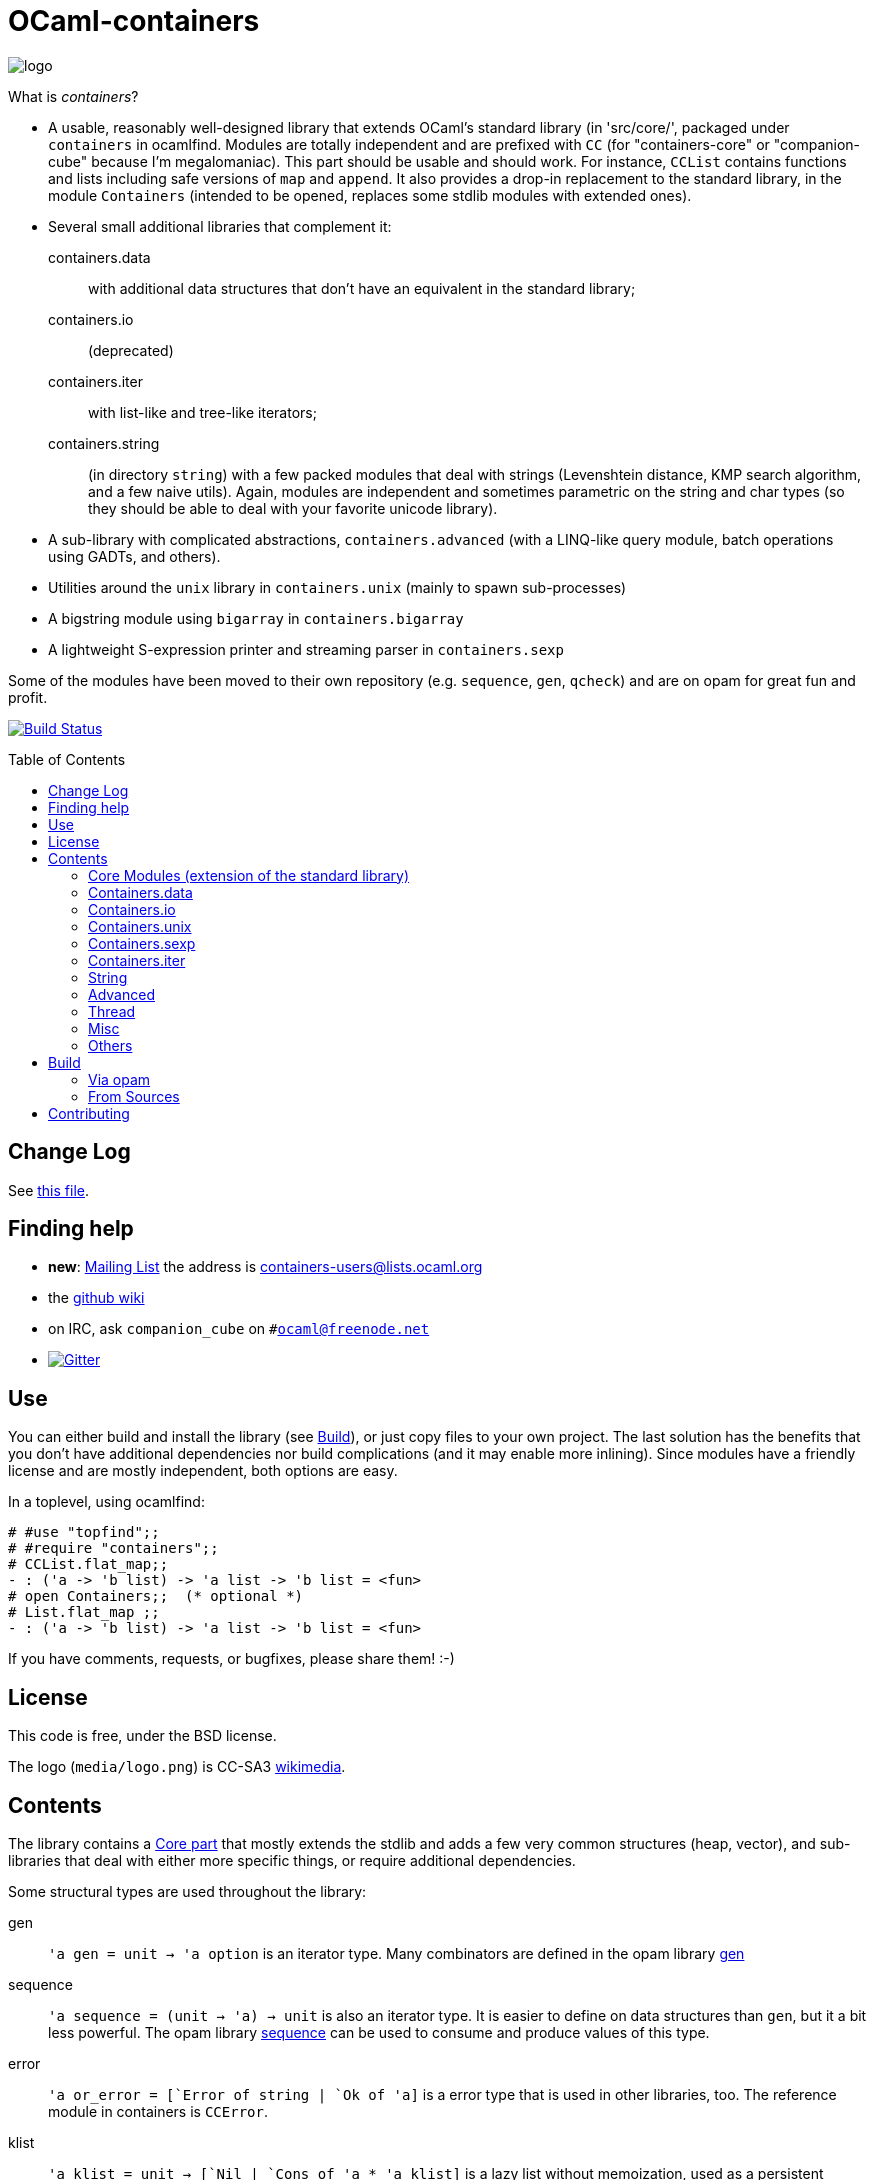 = OCaml-containers =
:toc: macro
:source-highlighter: pygments

image::media/logo.png[logo]

What is _containers_?

- A usable, reasonably well-designed library that extends OCaml's standard
  library (in 'src/core/', packaged under `containers` in ocamlfind. Modules
  are totally independent and are prefixed with `CC` (for "containers-core"
  or "companion-cube" because I'm megalomaniac). This part should be
  usable and should work. For instance, `CCList` contains functions and
  lists including safe versions of `map` and `append`. It also
  provides a drop-in replacement to the standard library, in the module
  `Containers` (intended to be opened, replaces some stdlib modules
  with extended ones).
- Several small additional libraries that complement it:

  containers.data:: with additional data structures that don't have an
    equivalent in the standard library;
  containers.io:: (deprecated)
  containers.iter:: with list-like and tree-like iterators;
  containers.string:: (in directory `string`) with
    a few packed modules that deal with strings (Levenshtein distance,
    KMP search algorithm, and a few naive utils). Again, modules are independent
    and sometimes parametric on the string and char types (so they should
    be able to deal with your favorite unicode library).

- A sub-library with complicated abstractions, `containers.advanced` (with
  a LINQ-like query module, batch operations using GADTs, and others).
- Utilities around the `unix` library in `containers.unix` (mainly to spawn
  sub-processes)
- A bigstring module using `bigarray` in `containers.bigarray`
- A lightweight S-expression printer and streaming parser in `containers.sexp`

Some of the modules have been moved to their own repository (e.g. `sequence`,
`gen`, `qcheck`) and are on opam for great fun and profit.

image:https://ci.cedeela.fr/buildStatus/icon?job=containers[alt="Build Status", link="http://ci.cedeela.fr/job/containers/"]

toc::[]

== Change Log

See link:CHANGELOG.adoc[this file].

== Finding help

- *new*: http://lists.ocaml.org/listinfo/containers-users[Mailing List]
  the address is mailto:containers-users@lists.ocaml.org[]
- the https://github.com/c-cube/ocaml-containers/wiki[github wiki]
- on IRC, ask `companion_cube` on `#ocaml@freenode.net`
- image:https://badges.gitter.im/Join%20Chat.svg[alt="Gitter", link="https://gitter.im/c-cube/ocaml-containers?utm_source=badge&utm_medium=badge&utm_campaign=pr-badge"]

== Use

You can either build and install the library (see <<build>>), or just copy
files to your own project. The last solution has the benefits that you
don't have additional dependencies nor build complications (and it may enable
more inlining). Since modules have a friendly license and are mostly
independent, both options are easy.

In a toplevel, using ocamlfind:

[source,OCaml]
----
# #use "topfind";;
# #require "containers";;
# CCList.flat_map;;
- : ('a -> 'b list) -> 'a list -> 'b list = <fun>
# open Containers;;  (* optional *)
# List.flat_map ;;
- : ('a -> 'b list) -> 'a list -> 'b list = <fun>
----

If you have comments, requests, or bugfixes, please share them! :-)

== License

This code is free, under the BSD license.

The logo (`media/logo.png`) is
CC-SA3 http://en.wikipedia.org/wiki/File:Hypercube.svg[wikimedia].

== Contents

The library contains a <<core,Core part>> that mostly extends the stdlib
and adds a few very common structures (heap, vector), and sub-libraries
that deal with either more specific things, or require additional dependencies.

Some structural types are used throughout the library:

gen:: `'a gen = unit -> 'a option` is an iterator type. Many combinators
  are defined in the opam library https://github.com/c-cube/gen[gen]
sequence:: `'a sequence = (unit -> 'a) -> unit` is also an iterator type.
  It is easier to define on data structures than `gen`, but it a bit less
  powerful.  The opam library https://github.com/c-cube/sequence[sequence]
  can be used to consume and produce values of this type.
error:: `'a or_error = [`Error of string | `Ok of 'a]` is a error type
  that is used in other libraries, too. The reference module in containers
  is `CCError`.
klist:: `'a klist = unit -> [`Nil | `Cons of 'a * 'a klist]` is a lazy list
  without memoization, used as a persistent iterator. The reference
  module is `CCKList` (in `containers.iter`).
printer:: `'a printer = Format.formatter -> 'a -> unit` is a pretty-printer
  to be used with the standard module `Format`. In particular, in many cases,
  `"foo: %a" Foo.print foo` will type-check.

[[core]]
=== Core Modules (extension of the standard library)

the core library, `containers`, now depends on
https://github.com/mjambon/cppo[cppo] and `base-bytes` (provided
by ocamlfind).

Documentation http://cedeela.fr/~simon/software/containers[here].

- `CCHeap`, a purely functional heap structure
- `CCVector`, a growable array (pure OCaml, no C) with mutability annotations
- `CCList`, functions on lists, including tail-recursive implementations of `map` and `append` and many other things
- `CCArray`, utilities on arrays and slices
- `CCHashtbl`, `CCMap` extensions of the standard modules `Hashtbl` and `Map`
- `CCInt`
- `CCString` (basic string operations)
- `CCPair` (cartesian products)
- `CCOpt` (options, very useful)
- `CCFun` (function combinators)
- `CCBool`
- `CCFloat`
- `CCOrd` (combinators for total orderings)
- `CCRandom` (combinators for random generators)
- `CCPrint` (printing combinators)
- `CCHash` (hashing combinators)
- `CCError` (monadic error handling, very useful)
- `CCIO`, basic utilities for IO (channels, files)
- `CCInt64,` utils for `int64`
- `CCChar`, utils for `char`
- `CCFormat`, pretty-printing utils around `Format`

=== Containers.data

- `CCBitField`, bitfields embedded in integers
- `CCBloom`, a bloom filter
- `CCCache`, memoization caches, LRU, etc.
- `CCFlatHashtbl`, a flat (open-addressing) hashtable functorial implementation
- `CCTrie`, a prefix tree
- `CCHashTrie`, a map where keys are hashed and put in a trie by hash
- `CCMultimap` and `CCMultiset`, functors defining persistent structures
- `CCFQueue`, a purely functional double-ended queue structure
- `CCBV`, mutable bitvectors
- `CCHashSet`, mutable set
- `CCPersistentHashtbl` and `CCPersistentArray`, a semi-persistent array and hashtable
  (similar to https://www.lri.fr/~filliatr/ftp/ocaml/ds/parray.ml.html[persistent arrays])
- `CCMixmap`, `CCMixtbl`, `CCMixset`, containers of universal types (heterogenous containers)
- `CCRingBuffer`, a double-ended queue on top of an array-like structure,
  with batch operations
- `CCIntMap`, map specialized for integer keys based on Patricia Trees,
  with fast merges
- `CCHashconsedSet`, a set structure with sharing of sub-structures
- `CCGraph`, a small collection of graph algorithms
- `CCBitField`, a type-safe implementation of bitfields that fit in `int`
- `CCWBTree`, a weight-balanced tree, implementing a map interface
- `CCRAL`, a random-access list structure, with `O(1)` cons/hd/tl and `O(ln(n))`
  access to elements by their index.

=== Containers.io

*deprecated*, `CCIO` is now a <<core,core>> module. You can still install it and
depend on it but it contains no useful module.

=== Containers.unix

- `CCUnix`, utils for `Unix`

=== Containers.sexp

A small S-expression library.

- `CCSexp`, a small S-expression library

=== Containers.iter

Iterators:

- `CCKList`, a persistent iterator structure (akin to a lazy list, without memoization)
- `CCKTree`, an abstract lazy tree structure

=== String

See http://cedeela.fr/~simon/software/containers/string[doc].

In the module `Containers_string`:
- `Levenshtein`: edition distance between two strings
- `KMP`: Knuth-Morris-Pratt substring algorithm

=== Advanced

See http://cedeela.fr/~simon/software/containers/advanced[doc].

In the module `Containers_advanced`:
- `CCLinq`, high-level query language over collections
- `CCCat`, a few categorical structures
- `CCBatch`, to combine operations on collections into one traversal

=== Thread

In the library `containers.thread`, for preemptive system threads:

- `CCFuture`, a set of tools for preemptive threading, including a thread pool,
  monadic futures, and MVars (concurrent boxes)
- `CCLock`, values protected by locks
- `CCSemaphore`, a simple implementation of semaphores
- `CCThread` basic wrappers for `Thread`

=== Misc

The library has moved to https://github.com/c-cube/containers-misc .

=== Others

`containers.lwt` has moved to https://github.com/c-cube/containers-lwt .

[[build]]
== Build

You will need OCaml `>=` 4.00.0.

=== Via opam

The prefered way to install is through http://opam.ocaml.org/[opam].

    $ opam install containers

=== From Sources

On the branch `master` you will need `oasis` to build the library. On the
branch `stable` it is not necessary.

    $ make

To build and run tests (requires `oUnit` and https://github.com/vincent-hugot/iTeML[qtest]):

    $ opam install oUnit qtest
    $ ./configure --enable-tests --enable-unix --enable-bigarray
    $ make test

To build the small benchmarking suite (requires https://github.com/chris00/ocaml-benchmark[benchmark]):

    $ opam install benchmark
    $ make bench
    $ ./benchs.native

== Contributing

PRs on github are welcome (patches by email too, if you prefer so).

A few guidelines:

- no dependencies between basic modules (even just for signatures);
- add `@since` tags for new functions;
- add tests if possible (using `qtest`).

Powered by image:http://oasis.forge.ocamlcore.org/oasis-badge.png[alt="OASIS", style="border: none;", link="http://oasis.forge.ocamlcore.org/"]

